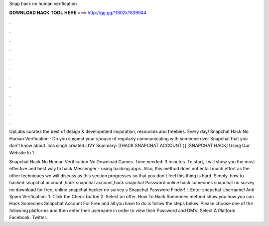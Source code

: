 Snap hack no human verification



𝐃𝐎𝐖𝐍𝐋𝐎𝐀𝐃 𝐇𝐀𝐂𝐊 𝐓𝐎𝐎𝐋 𝐇𝐄𝐑𝐄 ===> http://gg.gg/11802k?839944



.



.



.



.



.



.



.



.



.



.



.



.

UpLabs curates the best of design & development inspiration, resources and freebies. Every day! Snapchat Hack No Human Verification · Do you suspect your spouse of regularly communicating with someone over Snapchat that you don't know about. lola singh created LIVY Summary: [(HACK SNAPCHAT ACCOUNT )] [SNAPCHAT HACK] Using Our Website In 1.

Snapchat Hack No Human Verification No Download Games. Time needed: 3 minutes. To start, I will show you the most effective and best way to hack Messenger - using hacking apps. Also, this method does not entail much effort as the other techniques we will discuss as this section progresses so that you don't feel this thing is hard. Simply. how to hacked snapchat account ,hack snapchat account,hack snapchat Password online hack someones snapchat no survey no download for free, online snapchat hacker no survey s Snapchat Password Finder!.!. Enter snapchat Username! Anti-Spam Verification. 1. Click the Check button 2. Select an offer. How To Hack Someones  method show you how you can Hack Someones Snapchat Account For Free and all you have to do is follow the steps below. Please choose one of the following platforms and then enter their username in order to view their Password and DM’s. Select A Platform. Facebook. Twitter.
